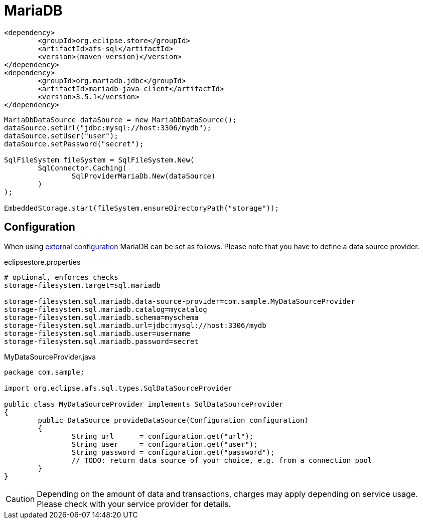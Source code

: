 = MariaDB

[source, xml, subs=attributes+]
----
<dependency>
	<groupId>org.eclipse.store</groupId>
	<artifactId>afs-sql</artifactId>
	<version>{maven-version}</version>
</dependency>
<dependency>
	<groupId>org.mariadb.jdbc</groupId>
	<artifactId>mariadb-java-client</artifactId>
	<version>3.5.1</version>
</dependency>
----

[source, java]
----
MariaDbDataSource dataSource = new MariaDbDataSource();
dataSource.setUrl("jdbc:mysql://host:3306/mydb");
dataSource.setUser("user");
dataSource.setPassword("secret");

SqlFileSystem fileSystem = SqlFileSystem.New(
	SqlConnector.Caching(
		SqlProviderMariaDb.New(dataSource)
	)
);

EmbeddedStorage.start(fileSystem.ensureDirectoryPath("storage"));
----

== Configuration

When using xref:configuration/index.adoc#external-configuration[external configuration] MariaDB can be set as follows.
Please note that you have to define a data source provider.

[source, properties, title="eclipsestore.properties"]
----
# optional, enforces checks
storage-filesystem.target=sql.mariadb

storage-filesystem.sql.mariadb.data-source-provider=com.sample.MyDataSourceProvider
storage-filesystem.sql.mariadb.catalog=mycatalog
storage-filesystem.sql.mariadb.schema=myschema
storage-filesystem.sql.mariadb.url=jdbc:mysql://host:3306/mydb
storage-filesystem.sql.mariadb.user=username
storage-filesystem.sql.mariadb.password=secret
----

[source, java, title="MyDataSourceProvider.java"]
----
package com.sample;

import org.eclipse.afs.sql.types.SqlDataSourceProvider

public class MyDataSourceProvider implements SqlDataSourceProvider
{
	public DataSource provideDataSource(Configuration configuration)
	{
		String url      = configuration.get("url");
		String user     = configuration.get("user");
		String password = configuration.get("password");
		// TODO: return data source of your choice, e.g. from a connection pool
	}
}
----

CAUTION: Depending on the amount of data and transactions, charges may apply depending on service usage. Please check with your service provider for details.
